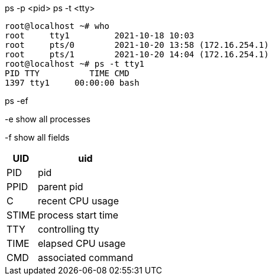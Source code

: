 
ps -p <pid>
ps -t <tty>


----
root@localhost ~# who
root     tty1         2021-10-18 10:03
root     pts/0        2021-10-20 13:58 (172.16.254.1)
root     pts/1        2021-10-20 14:04 (172.16.254.1)
root@localhost ~# ps -t tty1
PID TTY          TIME CMD
1397 tty1     00:00:00 bash
----

ps -ef

-e show all processes

-f show all fields
[%autowidth.stretch,cols=",",options="header",stripes=even]
|===
|UID
|uid
|PID
|pid
|PPID
|parent pid
|C
|recent CPU usage
|STIME
|process start time
|TTY
|controlling tty
|TIME
|elapsed CPU usage
|CMD
|associated command
|===
